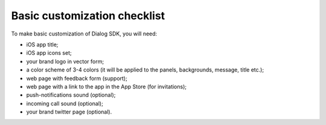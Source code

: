 Basic customization checklist
-----------------------------

To make basic customization of Dialog SDK, you will need:

* iOS app title;
* iOS app icons set;
* your brand logo in vector form;
* a color scheme of 3-4 colors (it will be applied to the panels, backgrounds, message, title etc.);
* web page with feedback form (support);
* web page with a link to the app in the App Store (for invitations);
* push-notifications sound (optional);
* incoming call sound (optional);
* your brand twitter page (optional).